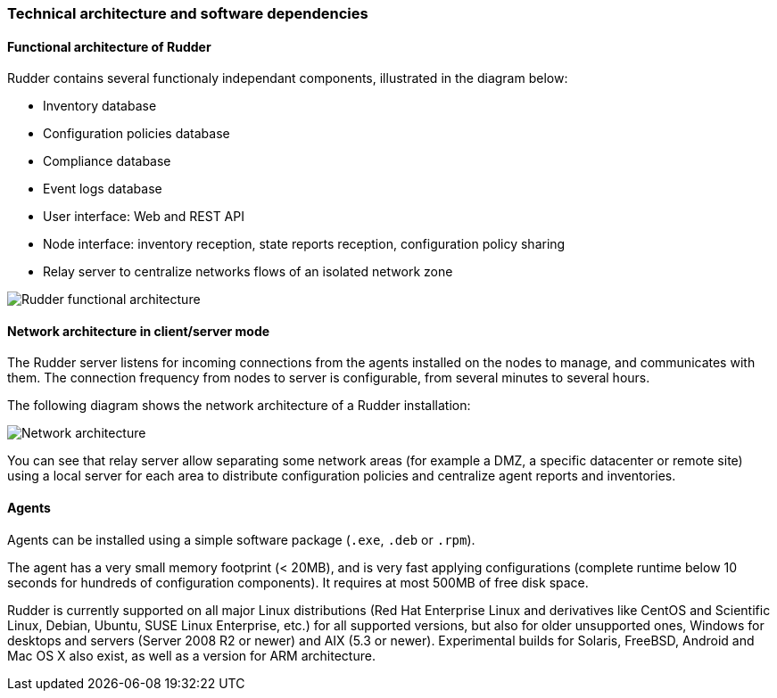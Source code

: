 [[architecture]]
=== Technical architecture and software dependencies

==== Functional architecture of Rudder

Rudder contains several functionaly independant components, illustrated in the diagram below:

* Inventory database
* Configuration policies database
* Compliance database
* Event logs database
* User interface: Web and REST API
* Node interface: inventory reception, state reports reception, configuration policy sharing
* Relay server to centralize networks flows of an isolated network zone

image::introduction/rudder_functional_component_diagram-simple-v1.png[Rudder functional architecture]

==== Network architecture in client/server mode

The Rudder server listens for incoming connections from the agents installed on the nodes to manage,
and communicates with them. The connection frequency from nodes to server is configurable, from several
minutes to several hours.

The following diagram shows the network architecture of a Rudder installation:

image::introduction/network_connections.png[Network architecture]

You can see that relay server allow separating some network areas (for example a DMZ,
a specific datacenter or remote site) using a local server for each area to distribute
configuration policies and centralize agent reports and inventories.

==== Agents

Agents can be installed using a simple software package (`.exe`, `.deb` or `.rpm`).

The agent has a very small memory footprint (< 20MB), and is very fast applying configurations
(complete runtime below 10 seconds for hundreds of configuration components).
It requires at most 500MB of free disk space.

Rudder is currently supported on all major Linux distributions (Red Hat Enterprise Linux and derivatives
like CentOS and Scientific Linux, Debian, Ubuntu, SUSE Linux Enterprise, etc.) for all supported versions,
but also for older unsupported ones, Windows for desktops and servers (Server 2008 R2 or newer) and
AIX (5.3 or newer). Experimental builds for Solaris, FreeBSD, Android and Mac OS X also exist,
as well as a version for ARM architecture.


